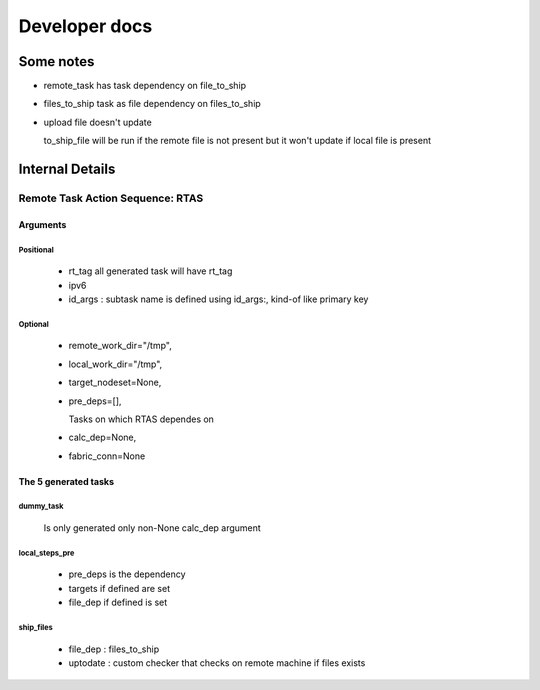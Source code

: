 =================
Developer docs
=================

Some notes
-----------
- remote_task has task dependency on file_to_ship
- files_to_ship task as file dependency on files_to_ship

- upload file doesn't update

  to_ship_file will be run if the remote file is not present
  but it won't update if local file is present
  
Internal Details
----------------



Remote Task Action Sequence: RTAS
^^^^^^^^^^^^^^^^^^^^^^^^^^^^^^^^^

Arguments
++++++++++

Positional
''''''''''
 - rt_tag
   all generated task will have rt_tag 
 - ipv6
 - id_args : subtask name is defined using id_args:, kind-of like primary key 
  
Optional
'''''''''
 - remote_work_dir="/tmp",
 - local_work_dir="/tmp",
 - target_nodeset=None,
 - pre_deps=[],

   Tasks on which RTAS dependes on
 - calc_dep=None,
 - fabric_conn=None

				 

The 5 generated tasks
+++++++++++++++++++++

dummy_task
''''''''''
   Is only generated only non-None calc_dep argument

local_steps_pre
'''''''''''''''

  - pre_deps is the dependency
  - targets if defined are set
  - file_dep if defined is set

ship_files    
''''''''''
  - file_dep : files_to_ship 
  - uptodate : custom checker that checks on remote machine if files exists
  

